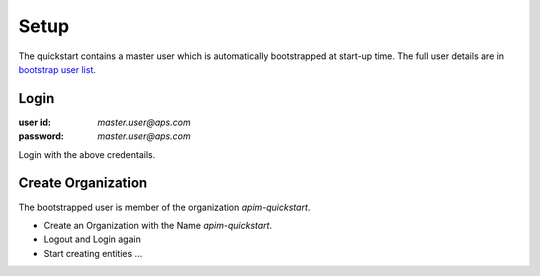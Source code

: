 Setup
=====

The quickstart contains a master user which is automatically bootstrapped at start-up time. The full user details are in `bootstrap user list`_.

Login
+++++

:user id: `master.user@aps.com`
:password: `master.user@aps.com`

Login with the above credentails.

Create Organization
+++++++++++++++++++

The bootstrapped user is member of the organization `apim-quickstart`.

- Create an Organization with the Name `apim-quickstart`.
- Logout and Login again
- Start creating entities ...



.. seealso::

  - `bootstrap user list`_ - details of the bootstrapped users.



.. _bootstrap user list :
  https://github.com/solace-iot-team/async-apim/tree/main/quickstart/docker-volumes/apim-server/bootstrap/apsUsers/apsUserList.json
